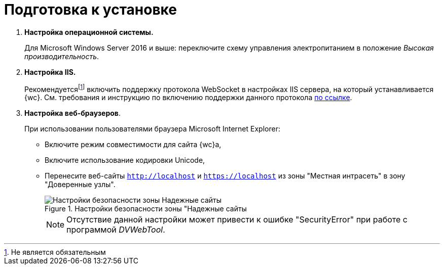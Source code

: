 = Подготовка к установке

. *Настройка операционной системы.*
+
Для Microsoft Windows Server 2016 и выше: переключите схему управления электропитанием в положение _Высокая производительность_.
+
. *Настройка IIS.*
+
Рекомендуетсяfootnote:[Не является обязательным] включить поддержку протокола WebSocket в настройках IIS сервера, на который устанавливается {wc}. См. требования и инструкцию по включению поддержки данного протокола https://docs.microsoft.com/en-us/iis/get-started/whats-new-in-iis-8/iis-80-websocket-protocol-support[по ссылке].
+
. *Настройка веб-браузеров*.
+
При использовании пользователями браузера Microsoft Internet Explorer:

* Включите режим совместимости для сайта {wc}а,
* Включите использование кодировки Unicode,
* Перенесите веб-сайты `http://localhost` и `https://localhost` из зоны "Местная интрасеть" в зону "Доверенные узлы".
+
.Настройки безопасности зоны "Надежные сайты
image::install_prerequisites_intranet.png[Настройки безопасности зоны Надежные сайты]
+
[NOTE]
====
Отсутствие данной настройки может привести к ошибке "SecurityError" при работе с программой _DVWebTool_.
====
